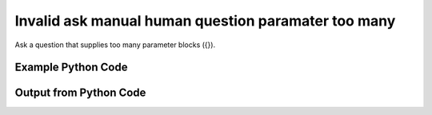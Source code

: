 
Invalid ask manual human question paramater too many
==========================================================================================

Ask a question that supplies too many parameter blocks ({}).

Example Python Code
----------------------------------------------------------------------------------------

.. code-block:: python
    :linenos:


    
    import os
    import sys
    sys.dont_write_bytecode = True
    
    # Determine our script name, script dir
    my_file = os.path.abspath(sys.argv[0])
    my_dir = os.path.dirname(my_file)
    
    # determine the pytan lib dir and add it to the path
    parent_dir = os.path.dirname(my_dir)
    pytan_root_dir = os.path.dirname(parent_dir)
    lib_dir = os.path.join(pytan_root_dir, 'lib')
    path_adds = [lib_dir]
    
    for aa in path_adds:
        if aa not in sys.path:
            sys.path.append(aa)
    
    
    # connection info for Tanium Server
    USERNAME = "Tanium User"
    PASSWORD = "T@n!um"
    HOST = "172.16.31.128"
    PORT = "444"
    
    # Logging conrols
    LOGLEVEL = 2
    DEBUGFORMAT = False
    
    import tempfile
    
    import pytan
    handler = pytan.Handler(
        username=USERNAME,
        password=PASSWORD,
        host=HOST,
        port=PORT,
        loglevel=LOGLEVEL,
        debugformat=DEBUGFORMAT,
    )
    
    print handler
    
    # setup the arguments for the handler method
    kwargs = {}
    kwargs["sensors"] = u'Folder Name Search with RegEx Match{dirname=Program Files,regex=.*}{}'
    kwargs["qtype"] = u'manual_human'
    
    
    # call the handler with the ask method, passing in kwargs for arguments
    # this should throw an exception: pytan.utils.HumanParserError
    import traceback
    try:
        handler.ask(**kwargs)
    except Exception as e:
        traceback.print_exc(file=sys.stdout)
    
    


Output from Python Code
----------------------------------------------------------------------------------------

.. code-block:: none
    :linenos:


    Handler for Session to 172.16.31.128:444, Authenticated: True, Version: 6.2.314.3279
    Traceback (most recent call last):
      File "<string>", line 55, in <module>
      File "/Users/jolsen/gh/pytan/lib/pytan/handler.py", line 128, in ask
        result = getattr(self, q_obj_map['handler'])(**kwargs)
      File "/Users/jolsen/gh/pytan/lib/pytan/handler.py", line 399, in ask_manual_human
        sensor_defs = utils.dehumanize_sensors(sensors)
      File "/Users/jolsen/gh/pytan/lib/pytan/utils.py", line 1301, in dehumanize_sensors
        s, parsed_params = extract_params(s)
      File "/Users/jolsen/gh/pytan/lib/pytan/utils.py", line 1471, in extract_params
        raise HumanParserError(err(s))
    HumanParserError: More than one parameter ({}) passed in u'Folder Name Search with RegEx Match{dirname=Program Files,regex=.*}{}'
